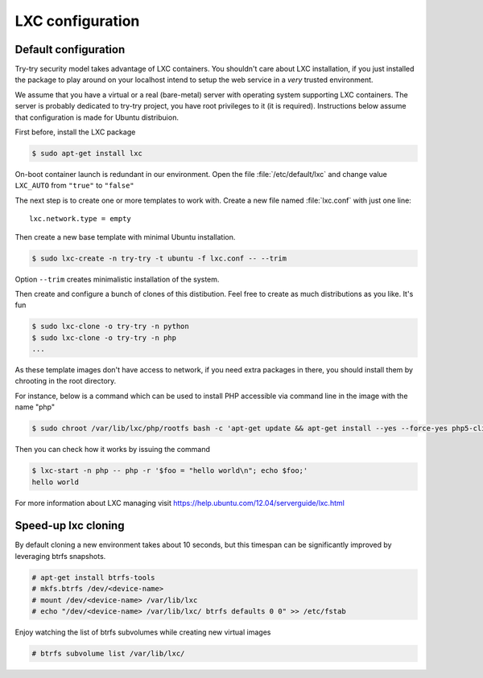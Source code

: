 LXC configuration
=================

Default configuration
---------------------

Try-try security model takes advantage of LXC containers. You shouldn't care
about LXC installation, if you just installed the package to play around on your
localhost intend to setup the web service in a *very* trusted environment.

We assume that you have a virtual or a real (bare-metal) server with operating
system supporting LXC containers. The server is probably dedicated to try-try
project, you have root privileges to it (it is required). Instructions below
assume that configuration is made for Ubuntu distribuion.

First before, install the LXC package

.. code-block:: console

   $ sudo apt-get install lxc


On-boot container launch is redundant in our environment. Open the file
:file:`/etc/default/lxc` and change value ``LXC_AUTO`` from ``"true"`` to
``"false"``

The next step is to create one or more templates to work with. Create a new
file named :file:`lxc.conf` with just one line::

  lxc.network.type = empty

Then create a new base template with minimal Ubuntu installation.

.. code-block:: console

   $ sudo lxc-create -n try-try -t ubuntu -f lxc.conf -- --trim

Option ``--trim`` creates minimalistic installation of the system.

Then create and configure a bunch of clones of this distibution. Feel free to
create as much distributions as you like. It's fun

.. code-block:: console

   $ sudo lxc-clone -o try-try -n python
   $ sudo lxc-clone -o try-try -n php
   ...

As these template images don't have access to network, if you need extra
packages in there, you should install them by chrooting in the root directory.

For instance, below is a command which can be used to install PHP accessible
via command line in the image with the name "php"

.. code-block:: console

   $ sudo chroot /var/lib/lxc/php/rootfs bash -c 'apt-get update && apt-get install --yes --force-yes php5-cli'

Then you can check how it works by issuing the command

.. code-block:: console

   $ lxc-start -n php -- php -r '$foo = "hello world\n"; echo $foo;'
   hello world


For more information about LXC managing visit https://help.ubuntu.com/12.04/serverguide/lxc.html


Speed-up lxc cloning
--------------------

By default cloning a new environment takes about 10 seconds, but this
timespan can be significantly improved by leveraging btrfs snapshots.

.. code-block:: console

   # apt-get install btrfs-tools
   # mkfs.btrfs /dev/<device-name>
   # mount /dev/<device-name> /var/lib/lxc
   # echo "/dev/<device-name> /var/lib/lxc/ btrfs defaults 0 0" >> /etc/fstab

Enjoy watching the list of btrfs subvolumes while creating new virtual images

.. code-block:: console

   # btrfs subvolume list /var/lib/lxc/
